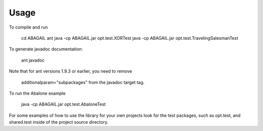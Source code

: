 Usage
=====

To compile and run

    cd ABAGAIL
    ant
    java -cp ABAGAIL.jar opt.test.XORTest
    java -cp ABAGAIL.jar opt.test.TravelingSalesmanTest
    

To generate javadoc documentation:

    ant javadoc


Note that for ant versions 1.9.3 or earlier, you need to remove

    additionalparam="subpackages" 
    from the javadoc target tag.

To run the Abalone example

    java -cp ABAGAIL.jar opt.test.AbaloneTest

For some examples of how to use the library for your own projects look for the test packages, such as opt.test, and shared.test inside of the project source directory.
